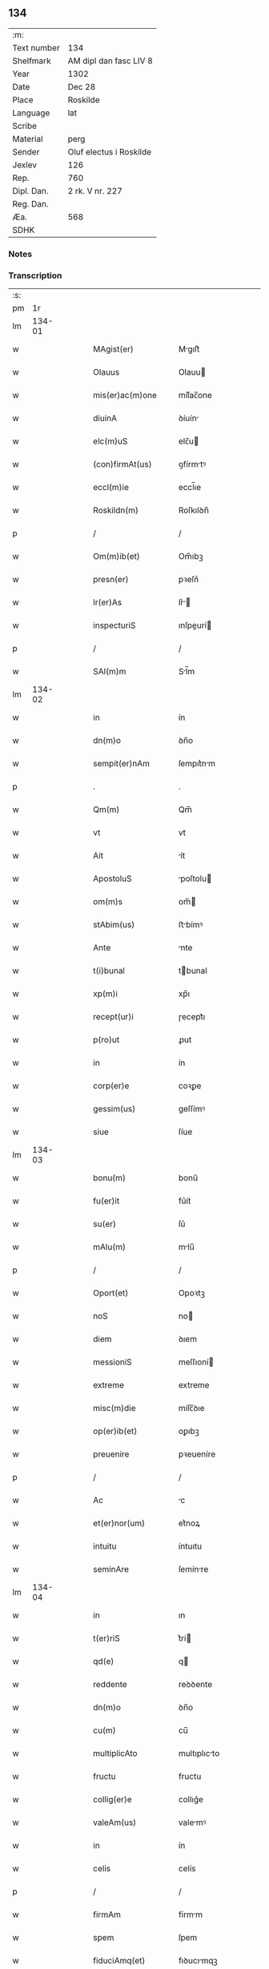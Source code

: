 ** 134
| :m:         |                         |
| Text number | 134                     |
| Shelfmark   | AM dipl dan fasc LIV 8  |
| Year        | 1302                    |
| Date        | Dec 28                  |
| Place       | Roskilde                |
| Language    | lat                     |
| Scribe      |                         |
| Material    | perg                    |
| Sender      | Oluf electus i Roskilde |
| Jexlev      | 126                     |
| Rep.        | 760                     |
| Dipl. Dan.  | 2 rk. V nr. 227         |
| Reg. Dan.   |                         |
| Æa.         | 568                     |
| SDHK        |                         |

*** Notes


*** Transcription
| :s: |        |   |   |   |   |                     |              |   |   |   |   |     |   |   |   |        |
| pm  |     1r |   |   |   |   |                     |              |   |   |   |   |     |   |   |   |        |
| lm  | 134-01 |   |   |   |   |                     |              |   |   |   |   |     |   |   |   |        |
| w   |        |   |   |   |   | MAgist(er)          | Mgıſt͛       |   |   |   |   | lat |   |   |   | 134-01 |
| w   |        |   |   |   |   | Olauus              | Olauu       |   |   |   |   | lat |   |   |   | 134-01 |
| w   |        |   |   |   |   | mis(er)ac(m)one     | míſ͛ac̅one     |   |   |   |   | lat |   |   |   | 134-01 |
| w   |        |   |   |   |   | diuinA              | ꝺíuín       |   |   |   |   | lat |   |   |   | 134-01 |
| w   |        |   |   |   |   | elc(m)uS            | elc̅u        |   |   |   |   | lat |   |   |   | 134-01 |
| w   |        |   |   |   |   | (con)firmAt(us)     | ꝯfírmtꝰ     |   |   |   |   | lat |   |   |   | 134-01 |
| w   |        |   |   |   |   | eccl(m)ie           | eccl̅ıe       |   |   |   |   | lat |   |   |   | 134-01 |
| w   |        |   |   |   |   | Roskildn(m)         | Roſkılꝺn̅     |   |   |   |   | lat |   |   |   | 134-01 |
| p   |        |   |   |   |   | /                   | /            |   |   |   |   | lat |   |   |   | 134-01 |
| w   |        |   |   |   |   | Om(m)ib(et)         | Om̅ıbꝫ        |   |   |   |   | lat |   |   |   | 134-01 |
| w   |        |   |   |   |   | presn(er)           | pꝛeſn͛        |   |   |   |   | lat |   |   |   | 134-01 |
| w   |        |   |   |   |   | lr(er)As            | lr͛         |   |   |   |   | lat |   |   |   | 134-01 |
| w   |        |   |   |   |   | inspecturiS         | ınſpeurí   |   |   |   |   | lat |   |   |   | 134-01 |
| p   |        |   |   |   |   | /                   | /            |   |   |   |   | lat |   |   |   | 134-01 |
| w   |        |   |   |   |   | SAl(m)m             | Sl̅m         |   |   |   |   | lat |   |   |   | 134-01 |
| lm  | 134-02 |   |   |   |   |                     |              |   |   |   |   |     |   |   |   |        |
| w   |        |   |   |   |   | in                  | ín           |   |   |   |   | lat |   |   |   | 134-02 |
| w   |        |   |   |   |   | dn(m)o              | ꝺn̅o          |   |   |   |   | lat |   |   |   | 134-02 |
| w   |        |   |   |   |   | sempit(er)nAm       | ſempıt͛nm    |   |   |   |   | lat |   |   |   | 134-02 |
| p   |        |   |   |   |   | .                   | .            |   |   |   |   | lat |   |   |   | 134-02 |
| w   |        |   |   |   |   | Qm(m)               | Qm̅           |   |   |   |   | lat |   |   |   | 134-02 |
| w   |        |   |   |   |   | vt                  | vt           |   |   |   |   | lat |   |   |   | 134-02 |
| w   |        |   |   |   |   | Ait                 | ít          |   |   |   |   | lat |   |   |   | 134-02 |
| w   |        |   |   |   |   | ApostoluS           | poſtolu    |   |   |   |   | lat |   |   |   | 134-02 |
| w   |        |   |   |   |   | om(m)s              | om̅          |   |   |   |   | lat |   |   |   | 134-02 |
| w   |        |   |   |   |   | stAbim(us)          | ﬅbímꝰ       |   |   |   |   | lat |   |   |   | 134-02 |
| w   |        |   |   |   |   | Ante                | nte         |   |   |   |   | lat |   |   |   | 134-02 |
| w   |        |   |   |   |   | t(i)bunal           | tbunal      |   |   |   |   | lat |   |   |   | 134-02 |
| w   |        |   |   |   |   | xp(m)i              | xp̅ı          |   |   |   |   | lat |   |   |   | 134-02 |
| w   |        |   |   |   |   | recept(ur)i         | ɼecept᷑ı      |   |   |   |   | lat |   |   |   | 134-02 |
| w   |        |   |   |   |   | p(ro)ut             | ꝓut          |   |   |   |   | lat |   |   |   | 134-02 |
| w   |        |   |   |   |   | in                  | ín           |   |   |   |   | lat |   |   |   | 134-02 |
| w   |        |   |   |   |   | corp(er)e           | coꝛꝑe        |   |   |   |   | lat |   |   |   | 134-02 |
| w   |        |   |   |   |   | gessim(us)          | geſſímꝰ      |   |   |   |   | lat |   |   |   | 134-02 |
| w   |        |   |   |   |   | siue                | ſíue         |   |   |   |   | lat |   |   |   | 134-02 |
| lm  | 134-03 |   |   |   |   |                     |              |   |   |   |   |     |   |   |   |        |
| w   |        |   |   |   |   | bonu(m)             | bonu̅         |   |   |   |   | lat |   |   |   | 134-03 |
| w   |        |   |   |   |   | fu(er)it            | fu͛ít         |   |   |   |   | lat |   |   |   | 134-03 |
| w   |        |   |   |   |   | su(er)              | ſu͛           |   |   |   |   | lat |   |   |   | 134-03 |
| w   |        |   |   |   |   | mAlu(m)             | mlu̅         |   |   |   |   | lat |   |   |   | 134-03 |
| p   |        |   |   |   |   | /                   | /            |   |   |   |   | lat |   |   |   | 134-03 |
| w   |        |   |   |   |   | Oport(et)           | Opoꝛtꝫ       |   |   |   |   | lat |   |   |   | 134-03 |
| w   |        |   |   |   |   | noS                 | no          |   |   |   |   | lat |   |   |   | 134-03 |
| w   |        |   |   |   |   | diem                | ꝺıem         |   |   |   |   | lat |   |   |   | 134-03 |
| w   |        |   |   |   |   | messioniS           | meſſıoní    |   |   |   |   | lat |   |   |   | 134-03 |
| w   |        |   |   |   |   | extreme             | extreme      |   |   |   |   | lat |   |   |   | 134-03 |
| w   |        |   |   |   |   | misc(m)die          | míſc̅ꝺıe      |   |   |   |   | lat |   |   |   | 134-03 |
| w   |        |   |   |   |   | op(er)ib(et)        | oꝑıbꝫ        |   |   |   |   | lat |   |   |   | 134-03 |
| w   |        |   |   |   |   | preuenire           | pꝛeueníre    |   |   |   |   | lat |   |   |   | 134-03 |
| p   |        |   |   |   |   | /                   | /            |   |   |   |   | lat |   |   |   | 134-03 |
| w   |        |   |   |   |   | Ac                  | c           |   |   |   |   | lat |   |   |   | 134-03 |
| w   |        |   |   |   |   | et(er)nor(um)       | et͛noꝝ        |   |   |   |   | lat |   |   |   | 134-03 |
| w   |        |   |   |   |   | intuitu             | íntuıtu      |   |   |   |   | lat |   |   |   | 134-03 |
| w   |        |   |   |   |   | seminAre            | ſemínre     |   |   |   |   | lat |   |   |   | 134-03 |
| lm  | 134-04 |   |   |   |   |                     |              |   |   |   |   |     |   |   |   |        |
| w   |        |   |   |   |   | in                  | ın           |   |   |   |   | lat |   |   |   | 134-04 |
| w   |        |   |   |   |   | t(er)riS            | t͛rí         |   |   |   |   | lat |   |   |   | 134-04 |
| w   |        |   |   |   |   | qd(e)               | q           |   |   |   |   | lat |   |   |   | 134-04 |
| w   |        |   |   |   |   | reddente            | reꝺꝺente     |   |   |   |   | lat |   |   |   | 134-04 |
| w   |        |   |   |   |   | dn(m)o              | ꝺn̅o          |   |   |   |   | lat |   |   |   | 134-04 |
| w   |        |   |   |   |   | cu(m)               | cu̅           |   |   |   |   | lat |   |   |   | 134-04 |
| w   |        |   |   |   |   | multiplicAto        | multıplıcto |   |   |   |   | lat |   |   |   | 134-04 |
| w   |        |   |   |   |   | fructu              | fructu       |   |   |   |   | lat |   |   |   | 134-04 |
| w   |        |   |   |   |   | collig(er)e         | collıg͛e      |   |   |   |   | lat |   |   |   | 134-04 |
| w   |        |   |   |   |   | valeAm(us)          | valemꝰ      |   |   |   |   | lat |   |   |   | 134-04 |
| w   |        |   |   |   |   | in                  | ín           |   |   |   |   | lat |   |   |   | 134-04 |
| w   |        |   |   |   |   | celis               | celís        |   |   |   |   | lat |   |   |   | 134-04 |
| p   |        |   |   |   |   | /                   | /            |   |   |   |   | lat |   |   |   | 134-04 |
| w   |        |   |   |   |   | firmAm              | fírmm       |   |   |   |   | lat |   |   |   | 134-04 |
| w   |        |   |   |   |   | spem                | ſpem         |   |   |   |   | lat |   |   |   | 134-04 |
| w   |        |   |   |   |   | fiduciAmq(et)       | fıꝺucımqꝫ   |   |   |   |   | lat |   |   |   | 134-04 |
| w   |        |   |   |   |   | tenenteS            | tenente     |   |   |   |   | lat |   |   |   | 134-04 |
| lm  | 134-05 |   |   |   |   |                     |              |   |   |   |   |     |   |   |   |        |
| w   |        |   |   |   |   | q(m)m               | q̅m           |   |   |   |   | lat |   |   |   | 134-05 |
| w   |        |   |   |   |   | qui                 | quí          |   |   |   |   | lat |   |   |   | 134-05 |
| w   |        |   |   |   |   | p(er)ce             | ꝑce          |   |   |   |   | lat |   |   |   | 134-05 |
| w   |        |   |   |   |   | seminAt             | ſemínt      |   |   |   |   | lat |   |   |   | 134-05 |
| w   |        |   |   |   |   | p(er)ce             | ꝑce          |   |   |   |   | lat |   |   |   | 134-05 |
| w   |        |   |   |   |   | (et)                |             |   |   |   |   | lat |   |   |   | 134-05 |
| w   |        |   |   |   |   | metet               | metet        |   |   |   |   | lat |   |   |   | 134-05 |
| w   |        |   |   |   |   | (et)                |             |   |   |   |   | lat |   |   |   | 134-05 |
| w   |        |   |   |   |   | qui                 | quí          |   |   |   |   | lat |   |   |   | 134-05 |
| w   |        |   |   |   |   | semi(m)At           | ſemı̅t       |   |   |   |   | lat |   |   |   | 134-05 |
| w   |        |   |   |   |   | in                  | ín           |   |   |   |   | lat |   |   |   | 134-05 |
| w   |        |   |   |   |   | benedc(m)oib(et)    | beneꝺc̅oıbꝫ   |   |   |   |   | lat |   |   |   | 134-05 |
| w   |        |   |   |   |   | de                  | ꝺe           |   |   |   |   | lat |   |   |   | 134-05 |
| w   |        |   |   |   |   | bn(m)dicc(m)oib(et) | bn̅ꝺıcc̅oıbꝫ   |   |   |   |   | lat |   |   |   | 134-05 |
| w   |        |   |   |   |   | (et)                |             |   |   |   |   | lat |   |   |   | 134-05 |
| w   |        |   |   |   |   | metet               | metet        |   |   |   |   | lat |   |   |   | 134-05 |
| w   |        |   |   |   |   | vitAm               | vıtm        |   |   |   |   | lat |   |   |   | 134-05 |
| w   |        |   |   |   |   | et(er)nAm           | et͛n        |   |   |   |   | lat |   |   |   | 134-05 |
| lm  | 134-06 |   |   |   |   |                     |              |   |   |   |   |     |   |   |   |        |
| w   |        |   |   |   |   | Cu(m)               | Cu̅           |   |   |   |   | lat |   |   |   | 134-06 |
| w   |        |   |   |   |   | ig(ur)              | ıg᷑           |   |   |   |   | lat |   |   |   | 134-06 |
| w   |        |   |   |   |   | monAst(er)ium       | monﬅ͛ıum     |   |   |   |   | lat |   |   |   | 134-06 |
| w   |        |   |   |   |   | dil(m)cAr(um)       | ꝺıl̅cꝝ       |   |   |   |   | lat |   |   |   | 134-06 |
| w   |        |   |   |   |   | in                  | ín           |   |   |   |   | lat |   |   |   | 134-06 |
| w   |        |   |   |   |   | dn(m)o              | ꝺn̅o          |   |   |   |   | lat |   |   |   | 134-06 |
| w   |        |   |   |   |   | filiAr(um)          | fılıꝝ       |   |   |   |   | lat |   |   |   | 134-06 |
| w   |        |   |   |   |   | soror(um)           | ſoꝛoꝝ        |   |   |   |   | lat |   |   |   | 134-06 |
| w   |        |   |   |   |   | sc(m)e              | ſc̅e          |   |   |   |   | lat |   |   |   | 134-06 |
| w   |        |   |   |   |   | clare               | clare        |   |   |   |   | lat |   |   |   | 134-06 |
| w   |        |   |   |   |   | nr(m)e              | nɼ̅e          |   |   |   |   | lat |   |   |   | 134-06 |
| w   |        |   |   |   |   | dyoc(er)            | ꝺyoc͛         |   |   |   |   | lat |   |   |   | 134-06 |
| p   |        |   |   |   |   | /                   | /            |   |   |   |   | lat |   |   |   | 134-06 |
| w   |        |   |   |   |   | dudu(m)             | ꝺuꝺu̅         |   |   |   |   | lat |   |   |   | 134-06 |
| w   |        |   |   |   |   | grAue               | grue        |   |   |   |   | lat |   |   |   | 134-06 |
| w   |        |   |   |   |   | dAmpnu(m)           | ꝺmpnu̅       |   |   |   |   | lat |   |   |   | 134-06 |
| w   |        |   |   |   |   | p(er)               | ꝑ            |   |   |   |   | lat |   |   |   | 134-06 |
| w   |        |   |   |   |   | incendium           | ıncenꝺíum    |   |   |   |   | lat |   |   |   | 134-06 |
| lm  | 134-07 |   |   |   |   |                     |              |   |   |   |   |     |   |   |   |        |
| w   |        |   |   |   |   | sit                 | ſít          |   |   |   |   | lat |   |   |   | 134-07 |
| w   |        |   |   |   |   | perpessum           | perpeſſum    |   |   |   |   | lat |   |   |   | 134-07 |
| p   |        |   |   |   |   | /                   | /            |   |   |   |   | lat |   |   |   | 134-07 |
| w   |        |   |   |   |   | nec                 | nec          |   |   |   |   | lat |   |   |   | 134-07 |
| w   |        |   |   |   |   | Ad                  | ꝺ           |   |   |   |   | lat |   |   |   | 134-07 |
| w   |        |   |   |   |   | ip(m)i(us)          | ıp̅ıꝰ         |   |   |   |   | lat |   |   |   | 134-07 |
| w   |        |   |   |   |   | edificiu(m)         | eꝺıfıcıu̅     |   |   |   |   | lat |   |   |   | 134-07 |
| w   |        |   |   |   |   | lapideu(m)          | lapıꝺeu̅      |   |   |   |   | lat |   |   |   | 134-07 |
| w   |        |   |   |   |   | p(er)ficiendu(m)    | ꝑfıcıenꝺu̅    |   |   |   |   | lat |   |   |   | 134-07 |
| w   |        |   |   |   |   | qd(e)               | q           |   |   |   |   | lat |   |   |   | 134-07 |
| w   |        |   |   |   |   | nouit(er)           | nouıt͛        |   |   |   |   | lat |   |   |   | 134-07 |
| w   |        |   |   |   |   | inchoAuerAnt        | ınchouernt |   |   |   |   | lat |   |   |   | 134-07 |
| w   |        |   |   |   |   | p(ro)p(i)e          | e          |   |   |   |   | lat |   |   |   | 134-07 |
| w   |        |   |   |   |   | s(i)                | s           |   |   |   |   | lat |   |   |   | 134-07 |
| w   |        |   |   |   |   | suppetAnt           | ſuetnt     |   |   |   |   | lat |   |   |   | 134-07 |
| w   |        |   |   |   |   | fAcultAteS          | fcultte   |   |   |   |   | lat |   |   |   | 134-07 |
| lm  | 134-08 |   |   |   |   |                     |              |   |   |   |   |     |   |   |   |        |
| w   |        |   |   |   |   | vr(m)Am             | ỽr̅m         |   |   |   |   | lat |   |   |   | 134-08 |
| w   |        |   |   |   |   | vniu(er)sitAte(m)   | ỽníu͛ſıtte̅   |   |   |   |   | lat |   |   |   | 134-08 |
| w   |        |   |   |   |   | rogAm(us)           | rogmꝰ       |   |   |   |   | lat |   |   |   | 134-08 |
| w   |        |   |   |   |   | (et)                |             |   |   |   |   | lat |   |   |   | 134-08 |
| w   |        |   |   |   |   | monem(us)           | monemꝰ       |   |   |   |   | lat |   |   |   | 134-08 |
| w   |        |   |   |   |   | in                  | ín           |   |   |   |   | lat |   |   |   | 134-08 |
| w   |        |   |   |   |   | dn(m)o              | ꝺn̅o          |   |   |   |   | lat |   |   |   | 134-08 |
| w   |        |   |   |   |   | vob(m)              | ỽob̅          |   |   |   |   | lat |   |   |   | 134-08 |
| w   |        |   |   |   |   | in                  | ín           |   |   |   |   | lat |   |   |   | 134-08 |
| w   |        |   |   |   |   | remissi(m)om        | remıſſı̅om    |   |   |   |   | lat |   |   |   | 134-08 |
| w   |        |   |   |   |   | p(m)ccor(um)        | p̅ccoꝝ        |   |   |   |   | lat |   |   |   | 134-08 |
| w   |        |   |   |   |   | vr(m)or(um)         | vr̅oꝝ         |   |   |   |   | lat |   |   |   | 134-08 |
| w   |        |   |   |   |   | iniu(m)genteS       | ínıu̅gente   |   |   |   |   | lat |   |   |   | 134-08 |
| p   |        |   |   |   |   | /                   | /            |   |   |   |   | lat |   |   |   | 134-08 |
| w   |        |   |   |   |   | Q(ra)t(us)          | Qtꝰ         |   |   |   |   | lat |   |   |   | 134-08 |
| w   |        |   |   |   |   | de                  | ꝺe           |   |   |   |   | lat |   |   |   | 134-08 |
| w   |        |   |   |   |   | bonis               | bonís        |   |   |   |   | lat |   |   |   | 134-08 |
| w   |        |   |   |   |   | uobiS               | uobı        |   |   |   |   | lat |   |   |   | 134-08 |
| lm  | 134-09 |   |   |   |   |                     |              |   |   |   |   |     |   |   |   |        |
| w   |        |   |   |   |   | A                   |             |   |   |   |   | lat |   |   |   | 134-09 |
| w   |        |   |   |   |   | deo                 | ꝺeo          |   |   |   |   | lat |   |   |   | 134-09 |
| w   |        |   |   |   |   | collatiS            | collatí     |   |   |   |   | lat |   |   |   | 134-09 |
| w   |        |   |   |   |   | eide(m)             | eıꝺe̅         |   |   |   |   | lat |   |   |   | 134-09 |
| w   |        |   |   |   |   | monAst(er)io        | monﬅ͛ıo      |   |   |   |   | lat |   |   |   | 134-09 |
| w   |        |   |   |   |   | pias                | pıas         |   |   |   |   | lat |   |   |   | 134-09 |
| w   |        |   |   |   |   | ele(m)aS            | ele̅a        |   |   |   |   | lat |   |   |   | 134-09 |
| w   |        |   |   |   |   | (et)                |             |   |   |   |   | lat |   |   |   | 134-09 |
| w   |        |   |   |   |   | g(ra)tA             | gt         |   |   |   |   | lat |   |   |   | 134-09 |
| w   |        |   |   |   |   | cAritAtiS           | crıttí    |   |   |   |   | lat |   |   |   | 134-09 |
| w   |        |   |   |   |   | sb(m)sidiA          | ſb̅ſıꝺı      |   |   |   |   | lat |   |   |   | 134-09 |
| w   |        |   |   |   |   | erogetiS            | erogetí     |   |   |   |   | lat |   |   |   | 134-09 |
| p   |        |   |   |   |   | /                   | /            |   |   |   |   | lat |   |   |   | 134-09 |
| w   |        |   |   |   |   | vt                  | ỽt           |   |   |   |   | lat |   |   |   | 134-09 |
| w   |        |   |   |   |   | p(er)               | ꝑ            |   |   |   |   | lat |   |   |   | 134-09 |
| w   |        |   |   |   |   | subue(m)c(m)om      | ſubue̅c̅om     |   |   |   |   | lat |   |   |   | 134-09 |
| w   |        |   |   |   |   | vr(er)Am            | vr͛m         |   |   |   |   | lat |   |   |   | 134-09 |
| w   |        |   |   |   |   | memorAtu(m)         | memoꝛtu̅     |   |   |   |   | lat |   |   |   | 134-09 |
| lm  | 134-10 |   |   |   |   |                     |              |   |   |   |   |     |   |   |   |        |
| w   |        |   |   |   |   | monAst(er)iu(m)     | monﬅ͛ıu̅      |   |   |   |   | lat |   |   |   | 134-10 |
| w   |        |   |   |   |   | vAleAt              | vlet       |   |   |   |   | lat |   |   |   | 134-10 |
| w   |        |   |   |   |   | rep(er)Ari          | ɼeꝑrí       |   |   |   |   | lat |   |   |   | 134-10 |
| p   |        |   |   |   |   | /                   | /            |   |   |   |   | lat |   |   |   | 134-10 |
| w   |        |   |   |   |   | (et)                |             |   |   |   |   | lat |   |   |   | 134-10 |
| w   |        |   |   |   |   | voS                 | vo          |   |   |   |   | lat |   |   |   | 134-10 |
| w   |        |   |   |   |   | p(er)               | ꝑ            |   |   |   |   | lat |   |   |   | 134-10 |
| w   |        |   |   |   |   | hec                 | hec          |   |   |   |   | lat |   |   |   | 134-10 |
| w   |        |   |   |   |   | (et)                |             |   |   |   |   | lat |   |   |   | 134-10 |
| w   |        |   |   |   |   | AliA                | lı         |   |   |   |   | lat |   |   |   | 134-10 |
| w   |        |   |   |   |   | bonA                | bon         |   |   |   |   | lat |   |   |   | 134-10 |
| w   |        |   |   |   |   | que                 | que          |   |   |   |   | lat |   |   |   | 134-10 |
| w   |        |   |   |   |   | dn(m)o              | ꝺn̅o          |   |   |   |   | lat |   |   |   | 134-10 |
| w   |        |   |   |   |   | inspirAnte          | ınſpırnte   |   |   |   |   | lat |   |   |   | 134-10 |
| w   |        |   |   |   |   | fec(er)itiS         | fec͛ıtí      |   |   |   |   | lat |   |   |   | 134-10 |
| p   |        |   |   |   |   | /                   | /            |   |   |   |   | lat |   |   |   | 134-10 |
| w   |        |   |   |   |   | Ad                  | ꝺ           |   |   |   |   | lat |   |   |   | 134-10 |
| w   |        |   |   |   |   | et(er)ne            | et͛ne         |   |   |   |   | lat |   |   |   | 134-10 |
| w   |        |   |   |   |   | possitiS            | poſſıtí     |   |   |   |   | lat |   |   |   | 134-10 |
| w   |        |   |   |   |   | felicitAtiS         | felıcıttí  |   |   |   |   | lat |   |   |   | 134-10 |
| lm  | 134-11 |   |   |   |   |                     |              |   |   |   |   |     |   |   |   |        |
| w   |        |   |   |   |   | gAudiA              | guꝺı       |   |   |   |   | lat |   |   |   | 134-11 |
| w   |        |   |   |   |   | p(er)uenire         | ꝑueníre      |   |   |   |   | lat |   |   |   | 134-11 |
| p   |        |   |   |   |   | .                   | .            |   |   |   |   | lat |   |   |   | 134-11 |
| w   |        |   |   |   |   | noS                 | o          |   |   |   |   | lat |   |   |   | 134-11 |
| w   |        |   |   |   |   | ig(ur)              | ıg᷑           |   |   |   |   | lat |   |   |   | 134-11 |
| w   |        |   |   |   |   | de                  | ꝺe           |   |   |   |   | lat |   |   |   | 134-11 |
| w   |        |   |   |   |   | om(m)ipotentiS      | om̅ıpotentí  |   |   |   |   | lat |   |   |   | 134-11 |
| w   |        |   |   |   |   | dei                 | ꝺeí          |   |   |   |   | lat |   |   |   | 134-11 |
| w   |        |   |   |   |   | miscd(e)iA          | míſcı      |   |   |   |   | lat |   |   |   | 134-11 |
| w   |        |   |   |   |   | (et)                |             |   |   |   |   | lat |   |   |   | 134-11 |
| w   |        |   |   |   |   | bo(m)r(um)          | bo̅ꝝ          |   |   |   |   | lat |   |   |   | 134-11 |
| w   |        |   |   |   |   | Pet(i)              | Pet         |   |   |   |   | lat |   |   |   | 134-11 |
| w   |        |   |   |   |   | (et)                |             |   |   |   |   | lat |   |   |   | 134-11 |
| w   |        |   |   |   |   | PAuli               | Pulí        |   |   |   |   | lat |   |   |   | 134-11 |
| w   |        |   |   |   |   | Apl(m)or(um)        | pl̅oꝝ        |   |   |   |   | lat |   |   |   | 134-11 |
| w   |        |   |   |   |   | ei(us)              | eıꝰ          |   |   |   |   | lat |   |   |   | 134-11 |
| w   |        |   |   |   |   | a⸌u⸍ctoritAte       | a⸌u⸍oꝛítte |   |   |   |   | lat |   |   |   | 134-11 |
| w   |        |   |   |   |   | (con)fisi           | ꝯfıſí        |   |   |   |   | lat |   |   |   | 134-11 |
| w   |        |   |   |   |   | om(m)ib(et)         | om̅ıbꝫ        |   |   |   |   | lat |   |   |   | 134-11 |
| lm  | 134-12 |   |   |   |   |                     |              |   |   |   |   |     |   |   |   |        |
| w   |        |   |   |   |   | u(er)e              | u͛e           |   |   |   |   | lat |   |   |   | 134-12 |
| w   |        |   |   |   |   | penitentib(et)      | penítentıbꝫ  |   |   |   |   | lat |   |   |   | 134-12 |
| w   |        |   |   |   |   | (et)                |             |   |   |   |   | lat |   |   |   | 134-12 |
| w   |        |   |   |   |   | (con)fessiS         | ꝯfeſſı      |   |   |   |   | lat |   |   |   | 134-12 |
| w   |        |   |   |   |   | qui                 | quí          |   |   |   |   | lat |   |   |   | 134-12 |
| w   |        |   |   |   |   | mAnu(m)             | mnu̅         |   |   |   |   | lat |   |   |   | 134-12 |
| w   |        |   |   |   |   | sibi                | ſıbí         |   |   |   |   | lat |   |   |   | 134-12 |
| w   |        |   |   |   |   | porrex(er)int       | poꝛrex͛ınt    |   |   |   |   | lat |   |   |   | 134-12 |
| w   |        |   |   |   |   | adiut(i)cem         | aꝺıutcem    |   |   |   |   | lat |   |   |   | 134-12 |
| p   |        |   |   |   |   | /                   | /            |   |   |   |   | lat |   |   |   | 134-12 |
| w   |        |   |   |   |   | Q(ra)d(ra)gintA     | ꝺgínt    |   |   |   |   | lat |   |   |   | 134-12 |
| w   |        |   |   |   |   | dieS                | ꝺıe         |   |   |   |   | lat |   |   |   | 134-12 |
| w   |        |   |   |   |   | de                  | ꝺe           |   |   |   |   | lat |   |   |   | 134-12 |
| w   |        |   |   |   |   | iniu(m)ctA          | íníu̅       |   |   |   |   | lat |   |   |   | 134-12 |
| w   |        |   |   |   |   | sibi                | ſıbí         |   |   |   |   | lat |   |   |   | 134-12 |
| w   |        |   |   |   |   | pn(m)ia             | pn̅ıa         |   |   |   |   | lat |   |   |   | 134-12 |
| w   |        |   |   |   |   | mis(øn)icordit(er)  | míıcoꝛꝺıt͛   |   |   |   |   | lat |   |   |   | 134-12 |
| lm  | 134-13 |   |   |   |   |                     |              |   |   |   |   |     |   |   |   |        |
| w   |        |   |   |   |   | relAxAm(us)         | ɼelxmꝰ     |   |   |   |   | lat |   |   |   | 134-13 |
| p   |        |   |   |   |   | .                   | .            |   |   |   |   | lat |   |   |   | 134-13 |
| w   |        |   |   |   |   | DAtu(m)             | Dtu̅         |   |   |   |   | lat |   |   |   | 134-13 |
| w   |        |   |   |   |   | Rosꝃ                | Roſꝃ         |   |   |   |   | lat |   |   |   | 134-13 |
| w   |        |   |   |   |   | Anno                | nno         |   |   |   |   | lat |   |   |   | 134-13 |
| w   |        |   |   |   |   | dn(m)i              | ꝺn̅ı          |   |   |   |   | lat |   |   |   | 134-13 |
| w   |        |   |   |   |   | m(o).               | ͦ.           |   |   |   |   | lat |   |   |   | 134-13 |
| w   |        |   |   |   |   | CC(o)C              | CCͦC          |   |   |   |   | lat |   |   |   | 134-13 |
| w   |        |   |   |   |   | ij(o).              | ıȷͦ.          |   |   |   |   | lat |   |   |   | 134-13 |
| w   |        |   |   |   |   | Jn                  | Jn           |   |   |   |   | lat |   |   |   | 134-13 |
| w   |        |   |   |   |   | festo               | feﬅo         |   |   |   |   | lat |   |   |   | 134-13 |
| p   |        |   |   |   |   | .                   | .            |   |   |   |   | lat |   |   |   | 134-13 |
| w   |        |   |   |   |   | sAnctorum           | ſnoꝛum     |   |   |   |   | lat |   |   |   | 134-13 |
| w   |        |   |   |   |   | Jnnocentu(m)        | Jnnocentu̅    |   |   |   |   | lat |   |   |   | 134-13 |
| p   |        |   |   |   |   | .                   | .            |   |   |   |   | lat |   |   |   | 134-13 |
| :e: |        |   |   |   |   |                     |              |   |   |   |   |     |   |   |   |        |
